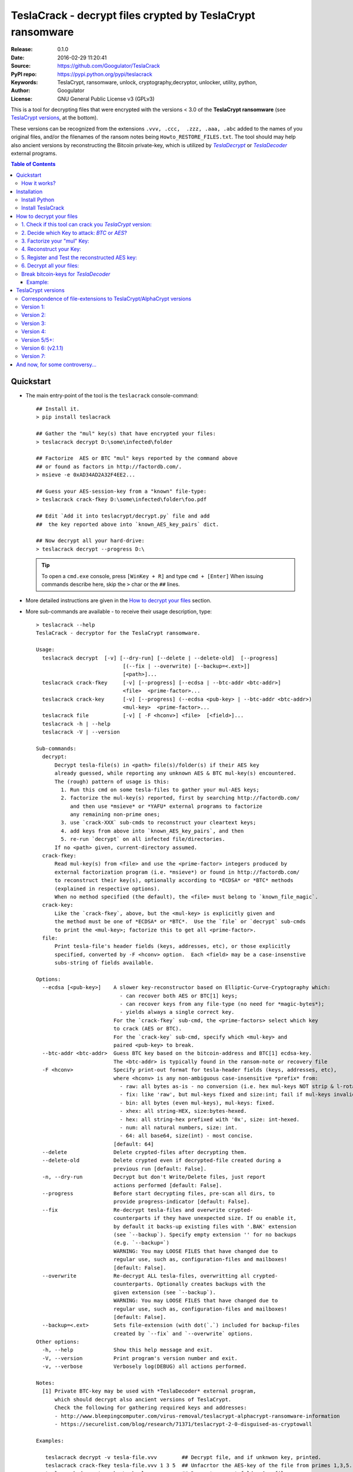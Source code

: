 ###########################################################
TeslaCrack - decrypt files crypted by TeslaCrypt ransomware
###########################################################
|python-ver| |proj-license| |pypi-ver| |downloads-count| \
|flattr-donate| |btc-donate|

:Release:     0.1.0
:Date:        2016-02-29 11:20:41
:Source:      https://github.com/Googulator/TeslaCrack
:PyPI repo:   https://pypi.python.org/pypi/teslacrack
:Keywords:    TeslaCrypt, ransomware, unlock, cryptography,decryptor, unlocker,
              utility, python,
:Author:      Googulator
:License:     GNU General Public License v3 (GPLv3)

This is a tool for decrypting files that were encrypted with the versions < 3.0
of the **TeslaCrypt ransomware** (see `TeslaCrypt versions`_, at the bottom).

These versions can be recognized from the extensions ``.vvv, .ccc,  .zzz, .aaa, .abc``
added to the names of you original files, and/or the filenames of the ransom notes
being ``Howto_RESTORE_FILES.txt``.
The tool should may help also ancient versions by reconstructing the Bitcoin private-key,
which is utilized by |TeslaDecrypt|_ or |TeslaDecoder|_ external programs.


.. contents:: Table of Contents
  :backlinks: top


Quickstart
==========

- The main entry-point of the tool is the ``teslacrack`` console-command::

    ## Install it.
    > pip install teslacrack

    ## Gather the "mul" key(s) that have encrypted your files:
    > teslacrack decrypt D:\some\infected\folder

    ## Factorize  AES or BTC "mul" keys reported by the command above
    ## or found as factors in http://factordb.com/.
    > msieve -e 0xAD34AD2A32F4EE2...

    ## Guess your AES-session-key from a "known" file-type:
    > teslacrack crack-fkey D:\some\infected\folder\foo.pdf

    ## Edit `Add it into teslacrypt/decrypt.py` file and add
    ##  the key reported above into `known_AES_key_pairs` dict.

    ## Now decrypt all your hard-drive:
    > teslacrack decrypt --progress D:\

  .. Tip::

    To open a ``cmd.exe`` console, press ``[WinKey + R]`` and type ``cmd + [Enter]``
    When issuing commands describe here, skip the ``>`` char or the ``##`` lines.

- More detailed instructions are given in the `How to decrypt your files`_ section.

- More sub-commands are available - to receive their usage description, type::

    > teslacrack --help
    TeslaCrack - decryptor for the TeslaCrypt ransomware.

    Usage:
      teslacrack decrypt  [-v] [--dry-run] [--delete | --delete-old]  [--progress]
                                [(--fix | --overwrite) [--backup=<.ext>]]
                                [<path>]...
      teslacrack crack-fkey     [-v] [--progress] [--ecdsa | --btc-addr <btc-addr>]
                                <file>  <prime-factor>...
      teslacrack crack-key      [-v] [--progress] (--ecdsa <pub-key> | --btc-addr <btc-addr>)
                                <mul-key>  <prime-factor>...
      teslacrack file           [-v] [ -F <hconv>] <file>  [<field>]...
      teslacrack -h | --help
      teslacrack -V | --version

    Sub-commands:
      decrypt:
          Decrypt tesla-file(s) in <path> file(s)/folder(s) if their AES key
          already guessed, while reporting any unknown AES & BTC mul-key(s) encountered.
          The (rough) pattern of usage is this:
            1. Run this cmd on some tesla-files to gather your mul-AES keys;
            2. factorize the mul-key(s) reported, first by searching http://factordb.com/
               and then use *msieve* or *YAFU* external programs to factorize
               any remaining non-prime ones;
            3. use `crack-XXX` sub-cmds to reconstruct your cleartext keys;
            4. add keys from above into `known_AES_key_pairs`, and then
            5. re-run `decrypt` on all infected file/directories.
          If no <path> given, current-directory assumed.
      crack-fkey:
          Read mul-key(s) from <file> and use the <prime-factor> integers produced by
          external factorization program (i.e. *msieve*) or found in http://factordb.com/
          to reconstruct their key(s), optionally according to *ECDSA* or *BTC* methods
          (explained in respective options).
          When no method specified (the default), the <file> must belong to `known_file_magic`.
      crack-key:
          Like the `crack-fkey`, above, but the <mul-key> is explicitly given and
          the method must be one of *ECDSA* or *BTC*.  Use the `file` or `decrypt` sub-cmds
          to print the <mul-key>; factorize this to get all <prime-factor>.
      file:
          Print tesla-file's header fields (keys, addresses, etc), or those explicitly
          specified, converted by -F <hconv> option.  Each <field> may be a case-insenstive
          subs-string of fields available.

    Options:
      --ecdsa [<pub-key>]    A slower key-reconstructor based on Elliptic-Curve-Cryptography which:
                               - can recover both AES or BTC[1] keys;
                               - can recover keys from any file-type (no need for *magic-bytes*);
                               - yields always a single correct key.
                             For the `crack-fkey` sub-cmd, the <prime-factors> select which key
                             to crack (AES or BTC).
                             For the `crack-key` sub-cmd, specify which <mul-key> and
                             paired <pub-key> to break.
      --btc-addr <btc-addr>  Guess BTC key based on the bitcoin-address and BTC[1] ecdsa-key.
                             The <btc-addr> is typically found in the ransom-note or recovery file
      -F <hconv>             Specify print-out format for tesla-header fields (keys, addresses, etc),
                             where <hconv> is any non-ambiguous case-insensitive *prefix* from:
                               - raw: all bytes as-is - no conversion (i.e. hex mul-keys NOT strip & l-rotate).
                               - fix: like 'raw', but mul-keys fixed and size:int; fail if mul-keys invalid.
                               - bin: all bytes (even mul-keys), mul-keys: fixed.
                               - xhex: all string-HEX, size:bytes-hexed.
                               - hex: all string-hex prefixed with '0x', size: int-hexed.
                               - num: all natural numbers, size: int.
                               - 64: all base64, size(int) - most concise.
                             [default: 64]
      --delete               Delete crypted-files after decrypting them.
      --delete-old           Delete crypted even if decrypted-file created during a
                             previous run [default: False].
      -n, --dry-run          Decrypt but don't Write/Delete files, just report
                             actions performed [default: False].
      --progress             Before start decrypting files, pre-scan all dirs, to
                             provide progress-indicator [default: False].
      --fix                  Re-decrypt tesla-files and overwrite crypted-
                             counterparts if they have unexpected size. If ou enable it,
                             by default it backs-up existing files with '.BAK' extension
                             (see `--backup`). Specify empty extension '' for no backups
                             (e.g. `--backup=`)
                             WARNING: You may LOOSE FILES that have changed due to
                             regular use, such as, configuration-files and mailboxes!
                             [default: False].
      --overwrite            Re-decrypt ALL tesla-files, overwritting all crypted-
                             counterparts. Optionally creates backups with the
                             given extension (see `--backup`).
                             WARNING: You may LOOSE FILES that have changed due to
                             regular use, such as, configuration-files and mailboxes!
                             [default: False].
      --backup=<.ext>        Sets file-extension (with dot(`.`) included for backup-files
                             created by `--fix` and `--overwrite` options.
    Other options:
      -h, --help             Show this help message and exit.
      -V, --version          Print program's version number and exit.
      -v, --verbose          Verbosely log(DEBUG) all actions performed.

    Notes:
      [1] Private BTC-key may be used with *TeslaDecoder* external program,
          which should decrypt also ancient versions of TeslaCrypt.
          Check the following for gathering required keys and addresses:
          - http://www.bleepingcomputer.com/virus-removal/teslacrypt-alphacrypt-ransomware-information
          - https://securelist.com/blog/research/71371/teslacrypt-2-0-disguised-as-cryptowall

    Examples:

       teslacrack decrypt -v tesla-file.vvv        ## Decrypt file, and if unknwon key, printed.
       teslacrack crack-fkey tesla-file.vvv 1 3 5  ## Unfacrtor the AES-key of the file from primes 1,3,5.
       teslacrack decrypt .  bar\cob.xlsx          ## Decrypt current-folder & a file
       teslacrack decrypt --delete-old C:\\        ## WILL DELETE ALL `.vvv` files on disk!!!
       teslacrack decrypt                          ## Decrypt current-folder, logging verbosely.
       teslacrack decrypt --progress -n -v  C:\\   ## Just to check what actions will perform.

    Enjoy! ;)



How it works?
-------------
We recapitulate `how TeslaCrypt ransomware \< v3.0 works to explain the weakness
<https://securelist.com/blog/research/71371/teslacrypt-2-0-disguised-as-cryptowall/>`_
that is relevant for this cracking tool:

1. *TeslaCrypt* creates a random **AES session-key** that will be used to symmetrically[1]_
   encrypt your files - it is immediately transmitted to the operators of the ransomware
   (but that is irrelevant here);

2. an "improvised" Elliptic Cryptography (EC) asymmetrical method is then applied
   to store securely the above AES-key into your computer - it is taken to be as
   the ECDH "private" (or ECDSA "signing") key, and from that,
   2 ciphered keys are produced:

   - **AES ECDH public-key** (or simply ``aes_ecdh_key``): this is the "public"
     (or ECDSA "verifying") counterpart of your AES-key above - note that it is
     impossible to derive your AES-key from that, it can only check the validity
     of a candidate AES-key;
   - **AES multiple** (or ``aes_mul_key``): another "ciphetext" which is just
     a "big" (but not big enough!) multiplicative product of your AES key
     with the ECDSA XXX.

3. it then starts to encrypt your files one-by-one, attaching these 2 fields
   into the headers of those files.

- Actually *TeslaCrypt* applies the method above to generate another pair of
  ciphered keys from the "master" **Bitcoin private -key** - ``btc_ecdh_key``
  & ``btc_mul_key`` - those are also stored into your tesla-file headers.

- Multiple AES-keys are generated if you interrupt the ransomware while it encrypts
  your files (i.e. reboot), but only a single *btc* pair.

*TeslaCrack* implements (primarily) an integer factorization attack against
the ``aes_mul_key`` and ``btc_mul_key`` fields, recovering the original AES-key by just
trying all factor combinations, and using some method for validating that the
tested-key is the correct one (e.g. ECDSA schema, BTC address validation).

The actual factorization is not implemented within *TeslaCrack* - it only extracts
the numbers to be factored, and you have to feed them into 3rd party factoring tools,
such as `YAFU or msieve
<https://www.google.com/search?q=msieve+factorization>`_.

.. [1] A **symmetrical** encryption-scheme uses the same *key* for both
   encrypting and decrypting a document.


Installation
============

You need a working Python 2.7 or Python-3.4+ environment,
**preferably 64-bit** (if supported by your OS).
A 32-bit Python can also work, but it will be significantly slower

Install Python
--------------
In *Windows*, the following 1 + 2 alternative have been tested:

- The `"official" distributions <https://www.python.org>`_, which **require
  admin-rights to install and to ``pip``-install the necessary packages.**
  Note the official site by default may offer you a 32-bit version -
  choose explicitly the 64-bit version.
  Check also the option for adding Python into your ``PATH``.

- The portable `WinPython <https://winpython.github.io>`_ distributions.
  It has been tested both with: `WinPython-3.4 "slim"
  <http://sourceforge.net/projects/winpython/files/WinPython_3.4/3.4.3.7/>`_
  and `WinPython-2.7 <http://sourceforge.net/projects/winpython/files/WinPython_2.7/2.7.10.3/>`_.
  Notice that by default they do not modify your ``PATH`` so you
  **must run all commands from the included command-prompt executable**.
  And although  they **do not require admin-rights to install**,
  you most probably **need admin-rights** when running ``teslacrack decrypt``,
  if the files to decrypt originate from a different user.


Install TeslaCrack
------------------
1. At a command-prompt with python enabled (and with admin-rights in the "official" distribution),
   do one of the following:

   - Install it directly from the PyPi repository::

        pip install teslacrack

   - Or install it directly the latest version from GitHub::

        pip install git+https://github.com/Googulator/TeslaCrack.git

   - Or install the sources in "develop" mode, assuming you have already
     downloaded them in some folder::

        pip install -e <sources-folder>

   .. Warning::

        If you get an error like ``'pip' is not recognized as an internal or external command ...``
        then you may execute the following Python-2 code and re-run the commands above::

            python -c "import urllib2; print urllib2.urlopen('https://bootstrap.pypa.io/ez_setup.py').read()" | python
            easy_install pip

        If you get native-compilation errors, make sure you have the latest
        your `pip` is upgraded to the latest version::

            python -m pip install -U pip

        In all cases, check that the command ``teslacrack`` has been installed
        in your path::

            teslacrack --version

2. In addition, you need a program for factoring large numbers.

   For this purpose, I recommend using Msieve (e.g. http://sourceforge.net/projects/msieve/)
   and the ``factmsieve.py`` wrapper.
   Run the factorization on a fast computer, as it can take a lot of processing power.
   On a modern dual-core machine, most encrypted AES-keys can be factorized
   in a few hours, with some unlucky keys possibly taking up to a week.


How to decrypt your files
=========================

1. Check if this tool can crack you *TeslaCrypt* version:
---------------------------------------------------------
Check that the extension of your crypted files belongs to the known ones (i.e.
``.vvv, .ccc, .zzz, .aaa, .abc``); if your extension is missing, edit
``teslacrack/decrypt.py`` and append it into ``tesla_extensions`` string-list.
For al list of all extensions, read `TeslaCrypt versions`_ at the bottom.

.. Note::

     The extensions ``.ttt, .xxx, .micro`` and ``.mp3``(!) have been
     reported for the new variant of TeslaCrypt >= v3.0, which this tool cannot
     decrypt.


2. Decide which Key to attack:  *BTC* or *AES*?
-----------------------------------------------
Count how many different "mul" AES-keys the ransomware has used to encrypt
your files - the answer to this question will tell you which key to attack.

.. Tip::

     To understand the various names of keys mentioned in these instructions,
     read the `How it works?`_ section.

To gather all "mul" keys, attempt to decrypt your files and check the output
of this command::

    teslacrack decrypt <folder-to-your-crypted-files>

This command should fail to decrypt your files, but will print all unknown
``aes_mul_key`` encountered, as hexadecimal numbers (note that it should report
the same ``btc_mul_key`` for all your files).

If you get a single unknown AES "mul" key, you may opt for attacking
directly this, using the plain ``crack-fkey`` sub-cmd, which is usually faster.
Otherwise, attack the BTC key and use the |TeslaDecoder|_ to decrypt files, as
described by the `Break bitcoin-keys for TeslaDecoder`_ section, below.


3. Factorize your "mul" Key:
----------------------------
Factorize the "mul" keys or any composite-factors discovered from `factordb.com
<http://factordb.com/>`_ (those marked as "CF"). If you are lucky, your key may
have been already factorized, and you can skip the next step :-)

- Use one of the *external* factorization programs.
  For instance, using *msieve*::

     msieve -v -e <encrypted-key>

- If your key is in hexadecimal form (as printed by ``decrypt``), prepend it
  with a ``0x`` prefix.

- To convert a key to decimal, e.g. the hex value ``'ae1b015a'``, in Python use
  ``int('ae1b015a', 16)``.
  Alternatively you may view all keys contained in a tesla-file converted as integers
  with this command::

     teslacrack file <your-tesla-file> -Fnum

- The ``-e`` switch is needed to do a "deep" elliptic curve search,
  which speeds up *msieve* for numbers with many factors (by default,
  *msieve* is optimized for semi-primes such as RSA moduli)

- Alternatively, you can use *YAFU*, which is multithreaded, but
  tends to crash often (at least for me)
  If you use *YAFU*, make sure to run it from command line using
  the ``-threads`` option!

- For numbers with few factors (where ``-e`` is ineffective, and *msieve/YAFU*
  run slow), use ``factmsieve.py`` (downloaded optionally above), which is
  more complicated, but also faster, multithreaded, and doesn't tend to crash.

- This step might take considerable time - days is not uncommon.

4. Reconstruct your Key:
------------------------
- Assuming you found a single unknown ``aes_mul_key`` key, you may choose
  the default key-reconstructor which is bit faster - but you must choose a file
  with known magic-bytes in its header:

  - *pdf* & *word-doc* files,
  - images and sounds (*jpg, png, gif, mp3*), and
  - archive formats: *gzip, bz2, 7z, rar* and of course *zip*, which includes
    all LibreOffice and newer Microsoft *docs/xlsx* & *ODF* documents.

  .. Tip::

       To view or extend the supported file-types, edit ``teslacrack/unfactor.py``
       and append a new mapping into ``known_file_magics`` dictionary.
       Note that in *python-3*, bytes are given like that: ``b'\xff\xd8'``.

  Add the primes from previous step, separated by spaces, into this command::

       teslacrack crack-fkey <crypted-file>  <factor-1>  <factor-2> ...

  It will reconstruct and print any decrypted AES-keys candidates (usually just one).

- Alternatively you may use ``--ecdsa`` option to break either the AES or the
  BTC key for the |TeslaDecoder|_ tool (see section below).  This option requires
  AES or BTC public keys, which you may get them  also with the ``file`` sub-cmd
  (see previous step on how)::

       teslacrack crack-fkey --ecdsa <crypted-file>  <factor-1>  <factor-2> ...

  Which key to break (BTC or AES) gets to be deduced from the factors you provide.

- A 3rd reconstructor is based on *Bitcoin-addresses* and is enacted with the
  ``--btc-addr`` option - read `Break bitcoin-keys for TeslaDecoder`_ section
  below for this.

- As utility, the ``crack-key`` sub-command provides for reconstructing a key
  without the tesla-file that originated from::

      teslacrack crack-key --ecdsa <pub-key> <mul-key> <prime-factors>...

  Notice that it requires both types of keys:
  - the ECDH-public AES or BTC key with the ``--ecdsa`` option, and
  - the paired "mul" key as its 1st positional argument, before listing the usual
    prime-factors.


5. Register and Test the reconstructed AES key:
-----------------------------------------------
Assuming above you reconstructed your AES key, you may now edit ``teslacrack.py``
and add a new key-pair into the ``known_AES_key_pairs`` dictionary, like that::

    <encrypted-AES-key>: <1st decrypted-AES-key candidate>,

The program accepts hex, integer, base64 or bytes.

To test it, repeat the command from step 2. A decrypted file should now appear
next to the crypted one (``.vvv`` or ``.ccc``, etc) - verify that the contents
of the decrypted-file do make sense.


6. Decrypt all your files:
--------------------------
To decrypt all of your files run from an administrator command prompt::

    teslacrack decrypt --progress D:\

- In some cases you may start receiving error-messages, saying
  ``"Unknown key in file: some/file"``.
  This means that some of your files have been crypted with different
  AES-keys (i.e. the ransomware had been restarted due to a reboot).
  ``teslacrack decrypt`` will print at the end any new encrypted AES-key(s)
  encountered - repeat the procedure from step 4 for all newly discovered
  key(s) :-(

- ``decrypt`` sub-command accepts an optional ``--delete`` and ``--delete-old``
  parameters, which will delete the crypted-files of any cleartext file it
  successfully generates (or already has generated, for the 2nd option).
  Before using this option, make sure that your files have been indeed
  decrypted correctly!

- By skipping this time the ``-v`` option (verbose logging) you avoid listing
  every file being visited - only failures and totals are reported.

- Use ``--overwrite`` or the more "selective" ``--fix`` option to
  re-generate all cleartext files or just those that had previously failed to
  decrypt, respectively.  They both accept an optional *file-extension*
  to construct the backup filename.
  Note that by default ``--overwrite`` does not make backups, while the
  ``-fix`` option, does.

- If you are going to decrypt 1000s of file (i.e ``D:\``), it's worth
  using the ``--precount`` option; it will consume some initial time to
  pre-calculate directories to be visited, and then a progress-indicator
  will be printed while decrypting.

- Finally, You can "dry-run" all of the above (decrypting, deletion and backup)
  with the ``-n`` option.


Break bitcoin-keys for *TeslaDecoder*
-------------------------------------

The |TeslaDecoder|_ can decrypt files from all(?) versions, assuming you
have the *bitcoin private-key*.
For very old TeslaCrypt versions (i.e. file-extensions ``ECC, .EXX, or .EZZ``)
*TeslaDecoder* could also extract this BTC private-key.  For later versions, you
have to manually factorize the BTC public-key reported by ``decrypt`` in step 2,
above, and feed its primes into the ``crack-XXX`` sub-cmds with the ``--btc`` option.

This ``crack-key`` sub-cmd requires the *Bitcoin ransom address*,
as reported on the "ransom note", or obtained from:

- For very old v0.x.x TeslaCrypt versions, get it `from the recovery
  '.dat. file <http://www.bleepingcomputer.com/virus-removal/teslacrypt-alphacrypt-ransomware-information#versions>`_,
  found in the affected machine's ``%AppData%`` folder; the Bitcoin-address is
  the first line.
- For v2 infections, get it `from the registry
  <https://securelist.com/blog/research/71371/teslacrypt-2-0-disguised-as-cryptowall/#key-data-saved-in-the-system>`_.

.. Note::

   The ``teslacrack decrypt`` can't decode the files encryoted with very old
   TeslaCrypt versions, so you must perform the actual decryption with
   *TeslaDecoder*.

Example:
~~~~~~~~
.. Hint::

    The ``^`` char at the end of each line is the line-continuation characters
    on ``cmd.exe``/DOS.  The respective char in Linux is ```\``.

To reconstruct a BTC priv-key from a tesla-file::

    > teslacrack crack-fkey <tesla-file>  ^
         --btc 1GSswEGHysnASUwNEKNjWXCW9vRCy57qA4 ^
         2 2 3 7 11 17 19 139 2311 14278309 465056119273 250220277466967 373463829010805159059 ^
         1261349708817837740609 38505609642285116603442307097561327764453851349351841755789120180499


To reconstruct the same BTC priv-key in 2 steps with the ``crack-key`` sub-cmd
with *base64* formatted pub-key::

    > teslacrack file <tesla-file>  pub-btc -F64
    BEPD/gJGBX0GNtDKu32O6YQ35ubA/jJKI+4aT9jFHbwG2S5t5TFAsFfFGFDhDXLFos4JgYB11BLx2rdynuTWJv4=

    > teslacrack crack-key --btc 1GSswEGHysnASUwNEKNjWXCW9vRCy57qA4 ^
         BEPD/gJGBX0GNtDKu32O6YQ35ubA/jJKI+4aT9jFHbwG2S5t5TFAsFfFGFDhDXLFos4JgYB11BLx2rdynuTWJv4=
         2 2 3 7 11 17 19 139 2311 14278309 465056119273 250220277466967 373463829010805159059 ^
         1261349708817837740609 38505609642285116603442307097561327764453851349351841755789120180499

.. Note::

    Notice that since no file is given, you have to provide the BTC pub-key before the prime-factors.


TeslaCrypt versions
===================
Infos copied and adapted from TeslaDecoder, thanks ;-)

Correspondence of file-extensions to TeslaCrypt/AlphaCrypt versions
-------------------------------------------------------------------
::

    .ecc:               0.2.5 - 0.3.6b
    .ezz:               0.3.7 - 0.3.7b
    .exx:               0.4.0 - 0.4.1a
    .xyz:               1.0.0, 1.0.1
    .zzz:               2.0.0 - 2.0.4a
    .aaa:               2.0.4b - 2.0.5a
    .abc:               2.0.5a, 2.0.5b, 2.1.0, and probably as 2.1.1 test-version,
                        because they went back to version 2.1.0)
    .ccc:               2.1.0a, 2.1.0b, 2.1.0c, 2.1.0d, 2.2.0
    .vvv:               2.2.0
    .xxx|.ttt|.micro:   3.0.0
    .micro|.mp3:        3.0.0a


Version 1:
----------
:File extension:                ``.ecc``
:Data-file on disk:             ``%appdata%\key.dat`` (648 bytes)
:Data in registry:              not used
:Location of log file:          ``%appdata%\log.html``
:Data file protected:           No
:Decryption key offset:         0x177
:Partial key offset:            0x136

If decryption key was zeroed out, but partial key was found in ``key.dat``,
TeslaDecoder can recover original decryption key. This process can take
several hours on slow computers. Encrypted files are not paired with data file.
Decryption key can be also obtained from Tesla's request that was sent to server.


Version 2:
----------
:File extension:                ``.ecc``
:Data-file on disk:             ``%appdata%\key.dat`` (656 bytes
:Data in registry:              not used
:Location of log file:          ``%appdata%\log.html``
:Data file protected:           No
:Decryption key offset:         0x177
:Partial key offset:            0x136

If decryption key was zeroed out, but partial key was found in ``key.dat``,
Tesladecoder can recover original decryption key. This process can take
several hours on slow computers. Encrypted files are not paired with data file.
Decryption key can be also obtained from Tesla's request that was sent to server.


Version 3:
----------
:File extension:                ``.ecc | .ezz``
:Data-file on disk:             ``%appdata%\key.dat`` (752 bytes)
:Data in registry:              ``[HKCU\Software\Microsoft\Windows\CurrentVersion\SET]`` (752 bytes)
:Location of log file:          ``%appdata%\log.html``
:Data file protected:           No
:Decryption key offset:         0x1DB

If decryption key was zeroed out, the decryption key can be recovered
using prime factorization or using private key of TeslaCrypt's authors.
Encrypted files are not paired with data file.
Decryption key can be also obtained from Tesla's request that was sent to server.
Decryption key can be recovered using prime factorization.


Version 4:
----------
:File extension:                ``.ezz | .exx``
:Data-file on disk:             ``%localappdata%\storage.bin`` (752 bytes)
:Data in registry:              ``[HKCU\Software\Microsoft\Windows\CurrentVersion\Settings\storage]`` (752 bytes)
:Location of log file:          ``%localappdata%\log.html``
:Data file protected:           AES 256 can be used
:Decryption key offset:         between 0x19A and 0x2C0

If decryption key was zeroed out, the decryption key can be recovered
using prime factorization or using private key of TeslaCrypt's authors.
Encrypted ``.exx`` files are paired with data file.
Decryption key can be also obtained from Tesla's request that was sent to server.
Decryption key can be recovered using prime factorization.


Version 5/5+:
-------------
:File extension:                ``.xyz | .zzz | .aaa | .abc | .ccc | .vvv``
:Data-file on disk:             not used
:Data in registry:              ``[HKCU\Software\%random%]``
                                (data stored here cannot be used for decryption
                                without Tesla's private key)
:Location of log file:          not used
:Data file protected:           N/A
:Decryption key offset:         N/A

This version doesn't use any data files and decryption key is not
stored on computer. Decryption key can be obtained from Tesla's request that
was sent to server (but not possible since TeslaCrypt v2.1.0).
Decryption key can be recovered using prime factorization.


Version 6: (v2.1.1)
----------
:File extension:                original
:Data-file on disk:             not used
:Data in registry:              not used
:Location of log file:          not used
:Data file protected:           N/A
:Decryption key offset:         N/A

This version doesn't use any data files and decryption key is not stored on computer.
Decryption key can be recovered using prime factorization.


Version 7:
----------
:File extension:                ``.xxx | .ttt | .micro | .mp3``
:Data-file on disk:             not used
:Data in registry:              ``[HKCU\Software\%IDhex%]``
                                (data stored here cannot be used for decryption
                                without Tesla's private key or RandomPrivateKey1)
:Location of log file:          not used
:Data file protected:           N/A
:Decryption key offset:         N/A

This version doesn't use any data files and decryption key is not stored on computer.
There is not any know way to recover decryption key (as of Feb-2016).



And now, for some controversy...
================================

.. image:: https://cloud.githubusercontent.com/assets/16308406/11841119/45709ea2-a3fb-11e5-9df6-8dcc43a6812e.png
.. image:: https://cloud.githubusercontent.com/assets/16308406/11841120/4574e138-a3fb-11e5-981b-5b30e7f8bd84.png

The same day this happened, Kaspersky released this article: https://blog.kaspersky.com/teslacrypt-strikes-again/10860/

|flattr-donate| |btc-donate|

.. |TeslaDecrypt| replace:: *TeslaDecrypt*
.. _TeslaDecrypt: http://www.bleepingcomputer.com/forums/t/574560/ciscos-talos-group-releases-decryptor-for-teslacrypt/

.. |TeslaDecoder| replace:: *TeslaDecoder*
.. _TeslaDecoder: http://www.bleepingcomputer.com/forums/t/576600/tesladecoder-released-to-decrypt-exx-ezz-ecc-files-encrypted-by-teslacrypt/

.. |python-ver| image:: https://img.shields.io/badge/python-py27%2Cpy34%2B-blue.svg
    :alt: Supported Python versions
.. |proj-license| image:: https://img.shields.io/badge/license-GPLv3-blue.svg
    :target: https://raw.githubusercontent.com/Googulator/teslacrack/master/LICENSE.txt
    :alt: Project License
.. |pypi-ver| image::  https://img.shields.io/pypi/v/teslacrack.svg
    :target: https://pypi.python.org/pypi/teslacrack/
    :alt: Latest Version in PyPI
.. |downloads-count| image:: https://img.shields.io/pypi/dm/teslacrack.svg?period=week
    :target: https://pypi.python.org/pypi/teslacrack/
    :alt: Downloads
.. |flattr-donate| image:: https://img.shields.io/badge/flattr-donate-yellow.svg
    :alt: Donate to this project using Flattr
    :target: https://flattr.com/profile/Googulator
    :class: badge-flattr
.. |btc-donate| image:: https://img.shields.io/badge/bitcoin-donate-yellow.svg
    :alt: Donate once-off to this project using Bitcoin
    :target: bitcoin:1AdcYneBgky3yMP7d2snQ5wznbWKzULezj
    :class: badge-bitcoin
